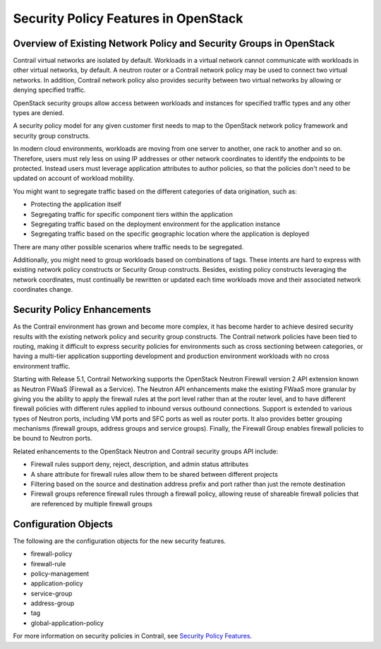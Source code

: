 Security Policy Features in OpenStack
=====================================

 

Overview of Existing Network Policy and Security Groups in OpenStack
--------------------------------------------------------------------

Contrail virtual networks are isolated by default. Workloads in a
virtual network cannot communicate with workloads in other virtual
networks, by default. A neutron router or a Contrail network policy may
be used to connect two virtual networks. In addition, Contrail network
policy also provides security between two virtual networks by allowing
or denying specified traffic.

OpenStack security groups allow access between workloads and instances
for specified traffic types and any other types are denied.

A security policy model for any given customer first needs to map to the
OpenStack network policy framework and security group constructs.

In modern cloud environments, workloads are moving from one server to
another, one rack to another and so on. Therefore, users must rely less
on using IP addresses or other network coordinates to identify the
endpoints to be protected. Instead users must leverage application
attributes to author policies, so that the policies don't need to be
updated on account of workload mobility.

You might want to segregate traffic based on the different categories of
data origination, such as:

-  Protecting the application itself

-  Segregating traffic for specific component tiers within the
   application

-  Segregating traffic based on the deployment environment for the
   application instance

-  Segregating traffic based on the specific geographic location where
   the application is deployed

There are many other possible scenarios where traffic needs to be
segregated.

Additionally, you might need to group workloads based on combinations of
tags. These intents are hard to express with existing network policy
constructs or Security Group constructs. Besides, existing policy
constructs leveraging the network coordinates, must continually be
rewritten or updated each time workloads move and their associated
network coordinates change.

Security Policy Enhancements
----------------------------

As the Contrail environment has grown and become more complex, it has
become harder to achieve desired security results with the existing
network policy and security group constructs. The Contrail network
policies have been tied to routing, making it difficult to express
security policies for environments such as cross sectioning between
categories, or having a multi-tier application supporting development
and production environment workloads with no cross environment traffic.

Starting with Release 5.1, Contrail Networking supports the OpenStack
Neutron Firewall version 2 API extension known as Neutron FWaaS
(Firewall as a Service). The Neutron API enhancements make the existing
FWaaS more granular by giving you the ability to apply the firewall
rules at the port level rather than at the router level, and to have
different firewall policies with different rules applied to inbound
versus outbound connections. Support is extended to various types of
Neutron ports, including VM ports and SFC ports as well as router ports.
It also provides better grouping mechanisms (firewall groups, address
groups and service groups). Finally, the Firewall Group enables firewall
policies to be bound to Neutron ports.

Related enhancements to the OpenStack Neutron and Contrail security
groups API include:

-  Firewall rules support deny, reject, description, and admin status
   attributes

-  A share attribute for firewall rules allow them to be shared between
   different projects

-  Filtering based on the source and destination address prefix and port
   rather than just the remote destination

-  Firewall groups reference firewall rules through a firewall policy,
   allowing reuse of shareable firewall policies that are referenced by
   multiple firewall groups

Configuration Objects
---------------------

The following are the configuration objects for the new security
features.

-  firewall-policy

-  firewall-rule

-  policy-management

-  application-policy

-  service-group

-  address-group

-  tag

-  global-application-policy

For more information on security policies in Contrail, see `Security
Policy Features <security-policy-enhancements.html>`__.

 
